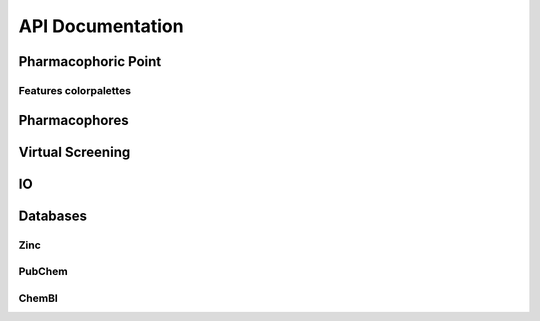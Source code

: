 API Documentation
=================

Pharmacophoric Point
-----------------------

.. autosummary::
   :toctree: _autosummary
   :template: custom-class-template.rst
   :recursive:

   openpharmacophore.PharmacophoricPoint

Features colorpalettes
**********************

.. autosummary::
   :toctree: _autosummary

   openpharmacophore.pharmacophore.color_palettes.get_color_from_palette_for_feature


Pharmacophores
--------------

.. autosummary::
   :toctree: _autosummary
   :template: custom-class-template.rst
   :recursive:

   openpharmacophore.Pharmacophore
   openpharmacophore.LigandBasedPharmacophore
   openpharmacophore.StructuredBasedPharmacophore
   openpharmacophore.Dynophore


Virtual Screening
-----------------

.. autosummary::
   :toctree: _autosummary
   :template: custom-class-template.rst
   :recursive:

   openpharmacophore.VirtualScreening
   openpharmacophore.RetrospectiveScreening

IO
----
.. autosummary::
   :toctree: _autosummary

   openpharmacophore.io.from_ligandscout
   openpharmacophore.io.to_ligandscout
   openpharmacophore.io.from_pharmer
   openpharmacophore.io.to_pharmer
   openpharmacophore.io.from_moe
   openpharmacophore.io.to_moe
   openpharmacophore.io.read_pharmagist
   openpharmacophore.io.to_pharmagist
   openpharmacophore.io.load_mol2_file

Databases
---------

Zinc
****
.. autosummary::
   :toctree: _autosummary
    
   openpharmacophore.databases.zinc.download_zinc_subset

PubChem
*******
.. autosummary::
   :toctree: _autosummary

   openpharmacophore.databases.pubchem.get_assay_bioactivity_data
   openpharmacophore.databases.pubchem.get_compound_assay_summary

ChemBl
******
.. autosummary::
   :toctree: _autosummary

   openpharmacophore.databases.chembl.get_assay_bioactivity_data
   openpharmacophore.databases.chembl.get_bioactivity_dataframe
   openpharmacophore.databases.chembl.get_ro5_dataset



